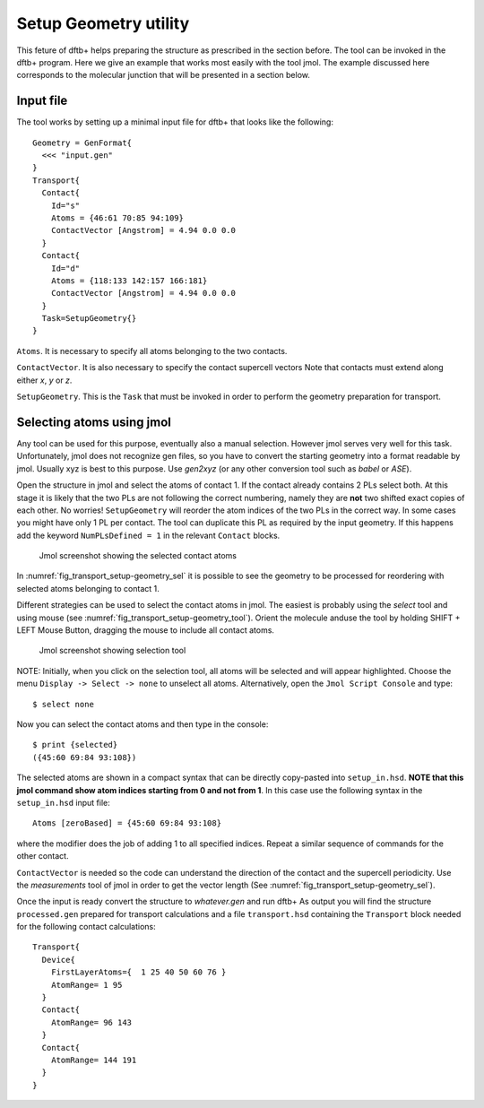 .. _setup-geometry:


Setup Geometry utility
======================

This feture of dftb+ helps preparing the structure as prescribed in the section before.
The tool can be invoked in the dftb+ program. Here we give an example that works 
most easily with the tool jmol. 
The example discussed here corresponds to the molecular junction that will be presented 
in a section below.

Input file
^^^^^^^^^^

The tool works by setting up a minimal input file for dftb+ that looks like the following::

  Geometry = GenFormat{
    <<< "input.gen"
  }
  Transport{
    Contact{
      Id="s"
      Atoms = {46:61 70:85 94:109}
      ContactVector [Angstrom] = 4.94 0.0 0.0  
    }
    Contact{
      Id="d"
      Atoms = {118:133 142:157 166:181}
      ContactVector [Angstrom] = 4.94 0.0 0.0 
    }
    Task=SetupGeometry{}
  }

``Atoms``. It is necessary to specify all atoms belonging to the two contacts. 

``ContactVector``. It is also necessary to specify the contact supercell vectors
Note that contacts must extend along either `x`, `y` or `z`. 

``SetupGeometry``. This is the ``Task`` that must be invoked in order to 
perform the geometry preparation for transport.


Selecting atoms using jmol  
^^^^^^^^^^^^^^^^^^^^^^^^^^

Any tool can be used for this purpose, eventually also a manual selection. However jmol 
serves very well for this task. Unfortunately, jmol does not recognize gen files, so you 
have to convert the starting geometry into a format readable by jmol. Usually xyz is best 
to this purpose. Use `gen2xyz` (or any other conversion tool such as `babel` or `ASE`). 

Open the structure in jmol and select the atoms of contact 1. 
If the contact already contains 2 PLs select both. At this stage it is likely that the 
two PLs are not following the correct numbering, namely they are **not** two shifted 
exact copies of each other. No worries! ``SetupGeometry`` will reorder the atom indices
of the two PLs in the correct way. 
In some cases you might have only 1 PL per contact. The tool can duplicate this PL 
as required by the input geometry. If this happens add the keyword
``NumPLsDefined = 1`` in the relevant ``Contact`` blocks.

  .. _fig_transport_setup-geometry_sel:
  .. figure:: ../_figures/transport/setup-geometry/atom-selected.png
     :width:  100%
     :align: center
     :alt: Screenshot showing the selected atoms of contact 1 

     Jmol screenshot showing the selected contact atoms 
 
In :numref:`fig_transport_setup-geometry_sel` it is possible to see the geometry to be 
processed for reordering with selected atoms belonging to contact 1.

Different strategies can be used to select the contact atoms in jmol. The easiest is 
probably using the `select` tool and using mouse (see :numref:`fig_transport_setup-geometry_tool`). 
Orient the molecule anduse the tool by holding SHIFT + LEFT Mouse Button,  
dragging the mouse to include all contact atoms. 

  .. _fig_transport_setup-geometry_tool:
  .. figure:: ../_figures/transport/setup-geometry/tool.png
     :width:  80%
     :align: center
     :alt: Screenshot of Jmol showing selection tool 

     Jmol screenshot showing selection tool

NOTE: Initially, when you click on the selection tool, all atoms will be selected 
and will appear highlighted. 
Choose the menu ``Display -> Select -> none`` to unselect all atoms.
Alternatively, open the ``Jmol Script Console`` and type::
  
  $ select none

Now you can select the contact atoms and then type in the console::
  
  $ print {selected}
  ({45:60 69:84 93:108})

The selected atoms are shown in a compact syntax that can be directly 
copy-pasted into ``setup_in.hsd``. 
**NOTE that this jmol command show atom indices starting from 0 and not from 1**. 
In this case use the following syntax in the ``setup_in.hsd`` input file::
  
  Atoms [zeroBased] = {45:60 69:84 93:108}

where the modifier does the job of adding 1 to all specified indices.
Repeat a similar sequence of commands for the other contact.

``ContactVector`` is needed so the code can understand the direction of the contact
and the supercell periodicity. Use the `measurements` tool of jmol in order to 
get the vector length (See :numref:`fig_transport_setup-geometry_sel`).

Once the input is ready convert the structure to `whatever.gen` and run dftb+
As output you will find the structure ``processed.gen`` prepared for transport 
calculations and a file ``transport.hsd`` containing the ``Transport`` block
needed for the following contact calculations::

  Transport{
    Device{
      FirstLayerAtoms={  1 25 40 50 60 76 }
      AtomRange= 1 95
    }
    Contact{
      AtomRange= 96 143
    }
    Contact{
      AtomRange= 144 191
    }
  }






















